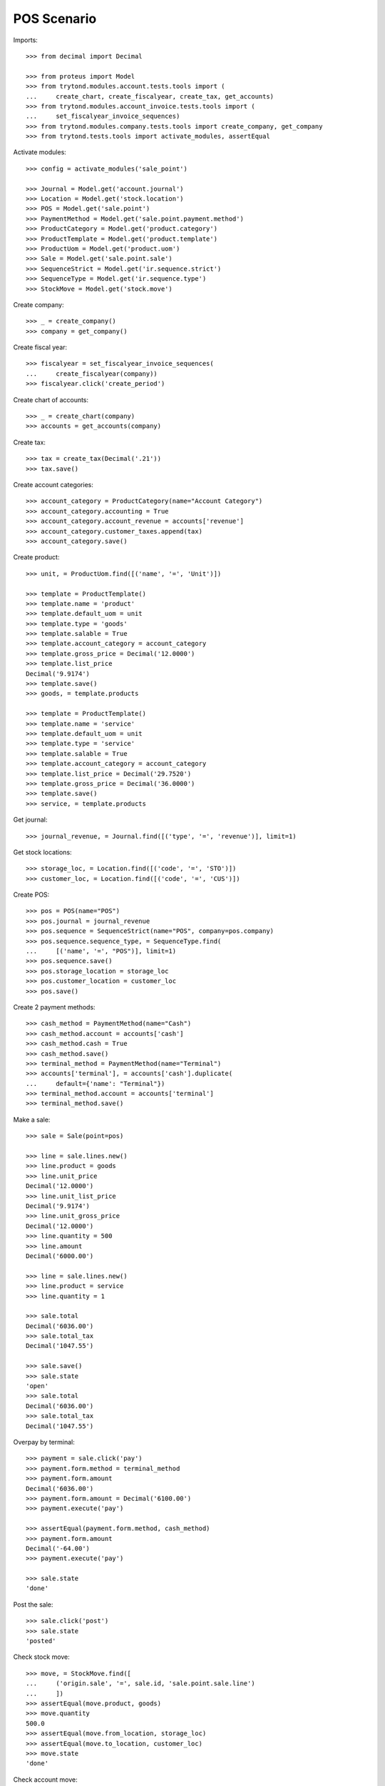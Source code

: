 ============
POS Scenario
============

Imports::

    >>> from decimal import Decimal

    >>> from proteus import Model
    >>> from trytond.modules.account.tests.tools import (
    ...     create_chart, create_fiscalyear, create_tax, get_accounts)
    >>> from trytond.modules.account_invoice.tests.tools import (
    ...     set_fiscalyear_invoice_sequences)
    >>> from trytond.modules.company.tests.tools import create_company, get_company
    >>> from trytond.tests.tools import activate_modules, assertEqual

Activate modules::

    >>> config = activate_modules('sale_point')

    >>> Journal = Model.get('account.journal')
    >>> Location = Model.get('stock.location')
    >>> POS = Model.get('sale.point')
    >>> PaymentMethod = Model.get('sale.point.payment.method')
    >>> ProductCategory = Model.get('product.category')
    >>> ProductTemplate = Model.get('product.template')
    >>> ProductUom = Model.get('product.uom')
    >>> Sale = Model.get('sale.point.sale')
    >>> SequenceStrict = Model.get('ir.sequence.strict')
    >>> SequenceType = Model.get('ir.sequence.type')
    >>> StockMove = Model.get('stock.move')

Create company::

    >>> _ = create_company()
    >>> company = get_company()

Create fiscal year::

    >>> fiscalyear = set_fiscalyear_invoice_sequences(
    ...     create_fiscalyear(company))
    >>> fiscalyear.click('create_period')

Create chart of accounts::

    >>> _ = create_chart(company)
    >>> accounts = get_accounts(company)

Create tax::

    >>> tax = create_tax(Decimal('.21'))
    >>> tax.save()

Create account categories::

    >>> account_category = ProductCategory(name="Account Category")
    >>> account_category.accounting = True
    >>> account_category.account_revenue = accounts['revenue']
    >>> account_category.customer_taxes.append(tax)
    >>> account_category.save()

Create product::

    >>> unit, = ProductUom.find([('name', '=', 'Unit')])

    >>> template = ProductTemplate()
    >>> template.name = 'product'
    >>> template.default_uom = unit
    >>> template.type = 'goods'
    >>> template.salable = True
    >>> template.account_category = account_category
    >>> template.gross_price = Decimal('12.0000')
    >>> template.list_price
    Decimal('9.9174')
    >>> template.save()
    >>> goods, = template.products

    >>> template = ProductTemplate()
    >>> template.name = 'service'
    >>> template.default_uom = unit
    >>> template.type = 'service'
    >>> template.salable = True
    >>> template.account_category = account_category
    >>> template.list_price = Decimal('29.7520')
    >>> template.gross_price = Decimal('36.0000')
    >>> template.save()
    >>> service, = template.products

Get journal::

    >>> journal_revenue, = Journal.find([('type', '=', 'revenue')], limit=1)

Get stock locations::

    >>> storage_loc, = Location.find([('code', '=', 'STO')])
    >>> customer_loc, = Location.find([('code', '=', 'CUS')])

Create POS::

    >>> pos = POS(name="POS")
    >>> pos.journal = journal_revenue
    >>> pos.sequence = SequenceStrict(name="POS", company=pos.company)
    >>> pos.sequence.sequence_type, = SequenceType.find(
    ...     [('name', '=', "POS")], limit=1)
    >>> pos.sequence.save()
    >>> pos.storage_location = storage_loc
    >>> pos.customer_location = customer_loc
    >>> pos.save()

Create 2 payment methods::

    >>> cash_method = PaymentMethod(name="Cash")
    >>> cash_method.account = accounts['cash']
    >>> cash_method.cash = True
    >>> cash_method.save()
    >>> terminal_method = PaymentMethod(name="Terminal")
    >>> accounts['terminal'], = accounts['cash'].duplicate(
    ...     default={'name': "Terminal"})
    >>> terminal_method.account = accounts['terminal']
    >>> terminal_method.save()

Make a sale::

    >>> sale = Sale(point=pos)

    >>> line = sale.lines.new()
    >>> line.product = goods
    >>> line.unit_price
    Decimal('12.0000')
    >>> line.unit_list_price
    Decimal('9.9174')
    >>> line.unit_gross_price
    Decimal('12.0000')
    >>> line.quantity = 500
    >>> line.amount
    Decimal('6000.00')

    >>> line = sale.lines.new()
    >>> line.product = service
    >>> line.quantity = 1

    >>> sale.total
    Decimal('6036.00')
    >>> sale.total_tax
    Decimal('1047.55')

    >>> sale.save()
    >>> sale.state
    'open'
    >>> sale.total
    Decimal('6036.00')
    >>> sale.total_tax
    Decimal('1047.55')

Overpay by terminal::

    >>> payment = sale.click('pay')
    >>> payment.form.method = terminal_method
    >>> payment.form.amount
    Decimal('6036.00')
    >>> payment.form.amount = Decimal('6100.00')
    >>> payment.execute('pay')

    >>> assertEqual(payment.form.method, cash_method)
    >>> payment.form.amount
    Decimal('-64.00')
    >>> payment.execute('pay')

    >>> sale.state
    'done'

Post the sale::

    >>> sale.click('post')
    >>> sale.state
    'posted'

Check stock move::

    >>> move, = StockMove.find([
    ...     ('origin.sale', '=', sale.id, 'sale.point.sale.line')
    ...     ])
    >>> assertEqual(move.product, goods)
    >>> move.quantity
    500.0
    >>> assertEqual(move.from_location, storage_loc)
    >>> assertEqual(move.to_location, customer_loc)
    >>> move.state
    'done'

Check account move::

    >>> bool(sale.move)
    True

    >>> accounts['revenue'].reload()
    >>> accounts['revenue'].debit, accounts['revenue'].credit
    (Decimal('0.00'), Decimal('4988.45'))

    >>> accounts['tax'].reload()
    >>> accounts['tax'].debit, accounts['tax'].credit
    (Decimal('0.00'), Decimal('1047.55'))

    >>> accounts['cash'].reload()
    >>> accounts['cash'].debit, accounts['cash'].credit
    (Decimal('-64.00'), Decimal('0.00'))

    >>> accounts['terminal'].reload()
    >>> accounts['terminal'].debit, accounts['terminal'].credit
    (Decimal('6100.00'), Decimal('0.00'))
